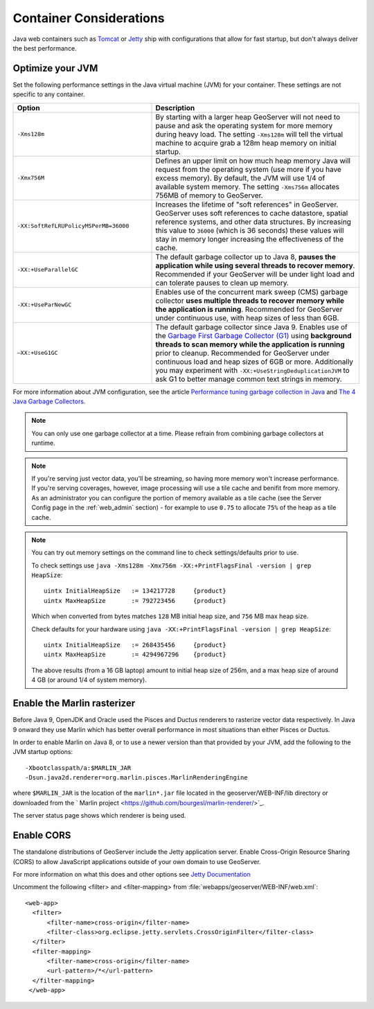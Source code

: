 .. _production_container:

Container Considerations
========================

Java web containers such as `Tomcat <http://tomcat.apache.org>`_ or `Jetty <http://www.mortbay.org/jetty/>`_ ship with configurations that allow for fast startup, but don't always deliver the best performance.

Optimize your JVM
-----------------

Set the following performance settings in the Java virtual machine (JVM) for your container.  These settings are not specific to any container.

.. list-table::
   :widths: 40 60

   * - **Option**
     - **Description**
   * - ``-Xms128m``
     - By starting with a larger heap GeoServer will not need to pause and ask the operating system for more memory during heavy load. The setting ``-Xms128m`` will tell the virtual machine to acquire grab a 128m heap memory on initial startup.
   * - ``-Xmx756M``
     - Defines an upper limit on how much heap memory Java will request from the operating system  (use more if you have excess memory). By default, the JVM will use 1/4 of available system memory. The setting ``-Xms756m`` allocates 756MB of memory to GeoServer.
   * - ``-XX:SoftRefLRUPolicyMSPerMB=36000``
     - Increases the lifetime of "soft references" in GeoServer.  GeoServer uses soft references to cache datastore, spatial reference systems, and other data structures. By increasing this value to ``36000`` (which is 36 seconds) these values will stay in memory longer increasing the effectiveness of the cache.
   * - ``-XX:+UseParallelGC``
     - The default garbage collector up to Java 8, **pauses the application while using several threads to recover memory**. Recommended if your GeoServer will be under light load and can tolerate pauses to clean up memory.
   * - ``-XX:+UseParNewGC``
     - Enables use of the concurrent mark sweep (CMS) garbage collector **uses multiple threads to recover memory while the application is running**. Recommended for GeoServer under continuous use, with heap sizes of less than 6GB.
   * - ``–XX:+UseG1GC``
     - The default garbage collector since Java 9. Enables use of the `Garbage First Garbage Collector (G1) <http://www.oracle.com/technetwork/java/javase/tech/g1-intro-jsp-135488.html>`_ using **background threads to scan memory while the application is running** prior to cleanup. Recommended for GeoServer under continuous load and heap sizes of 6GB or more. Additionally you may experiment with ``-XX:+UseStringDeduplicationJVM`` to ask G1 to better manage common text strings in memory.

For more information about JVM configuration, see the article `Performance tuning garbage collection in Java <http://www.petefreitag.com/articles/gctuning/>`_ and `The 4 Java Garbage Collectors <http://blog.takipi.com/garbage-collectors-serial-vs-parallel-vs-cms-vs-the-g1-and-whats-new-in-java-8/>`_.

.. note::

   You can only use one garbage collector at a time. Please refrain from combining garbage collectors at runtime. 

.. note:: 
   
   If you're serving just vector data, you'll be streaming, so having more memory won't increase performance.  If you're serving coverages, however, image processing will use a tile cache and benifit from more memory. As an administrator you can configure the portion of memory available as a tile cache (see the Server Config page in the :ref:`web_admin` section) - for example to use ``0.75`` to allocate ``75%`` of the heap as a tile cache.

.. note::
   
   You can try out memory settings on the command line to check settings/defaults prior to use.
   
   To check settings use ``java -Xms128m -Xmx756m -XX:+PrintFlagsFinal -version | grep HeapSize``::
   
      uintx InitialHeapSize   := 134217728     {product}
      uintx MaxHeapSize       := 792723456     {product}

   Which when converted from bytes matches ``128`` MB initial heap size, and ``756`` MB max heap size.
   
   Check defaults for your hardware using ``java -XX:+PrintFlagsFinal -version | grep HeapSize``::

      uintx InitialHeapSize   := 268435456     {product}
      uintx MaxHeapSize       := 4294967296    {product}
    
   The above results (from a 16 GB laptop) amount to initial heap size of 256m, and a max heap size of around 4 GB (or around 1/4 of system memory).
   
Enable the Marlin rasterizer
----------------------------

Before Java 9, OpenJDK and Oracle used the Pisces and Ductus renderers to rasterize vector data respectively.  In Java 9 onward they use Marlin which has better overall performance in most situations than either Pisces or Ductus.

In order to enable Marlin on Java 8, or to use a newer version than that provided by your JVM, add the following to the JVM startup options::

     -Xbootclasspath/a:$MARLIN_JAR 
     -Dsun.java2d.renderer=org.marlin.pisces.MarlinRenderingEngine 

where ``$MARLIN_JAR`` is the location of the ``marlin*.jar`` file located in the geoserver/WEB-INF/lib directory or downloaded from the ` Marlin project <https://github.com/bourgesl/marlin-renderer/>`_.

The server status page shows which renderer is being used.

.. _production_container.enable_cors:

Enable CORS
-----------

The standalone distributions of GeoServer include the Jetty application server. Enable Cross-Origin Resource Sharing (CORS) to allow JavaScript applications outside of your own domain to use GeoServer.

For more information on what this does and other options see `Jetty Documentation <http://www.eclipse.org/jetty/documentation>`_

Uncomment the following <filter> and <filter-mapping> from :file:`webapps/geoserver/WEB-INF/web.xml`::
  
  <web-app>
    <filter>
        <filter-name>cross-origin</filter-name>
        <filter-class>org.eclipse.jetty.servlets.CrossOriginFilter</filter-class>
    </filter>
    <filter-mapping>
        <filter-name>cross-origin</filter-name>
        <url-pattern>/*</url-pattern>
    </filter-mapping>
   </web-app>
